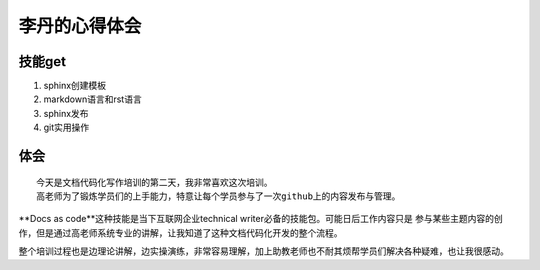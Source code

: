 =========================
李丹的心得体会
=========================


技能get
================


1) sphinx创建模板
2) markdown语言和rst语言
3) sphinx发布
4) git实用操作


体会
================
::

    今天是文档代码化写作培训的第二天，我非常喜欢这次培训。
    高老师为了锻炼学员们的上手能力，特意让每个学员参与了一次github上的内容发布与管理。
    
    

**Docs as code**这种技能是当下互联网企业technical writer必备的技能包。可能日后工作内容只是
参与某些主题内容的创作，但是通过高老师系统专业的讲解，让我知道了这种文档代码化开发的整个流程。

整个培训过程也是边理论讲解，边实操演练，非常容易理解，加上助教老师也不耐其烦帮学员们解决各种疑难，也让我很感动。

